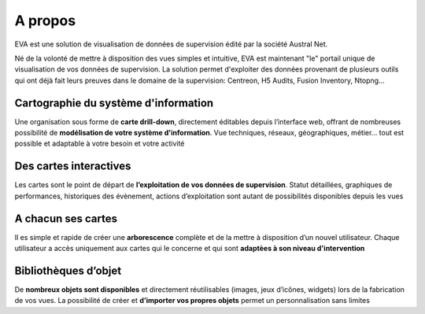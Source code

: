 ==========================
A propos
==========================

EVA est une solution de visualisation de données de supervision édité par la 
société Austral Net.

Né de la volonté de mettre à disposition des vues simples et intuitive, EVA est maintenant "le" portail unique de visualisation de vos données de supervision. La solution permet d'exploiter des données provenant de plusieurs outils qui ont déjà fait leurs preuves dans le domaine de la supervision: Centreon, H5 Audits, Fusion Inventory, Ntopng...


Cartographie du système d'information
=====================================

Une organisation sous forme de **carte drill-down**, directement éditables depuis l’interface web, offrant de nombreuses possibilité de **modélisation de votre système d'information**. Vue techniques, réseaux, géographiques, métier… tout est possible et adaptable à votre besoin et votre activité


Des cartes interactives
=======================

Les cartes sont le point de départ de **l’exploitation de vos données de supervision**. Statut détaillées, graphiques de performances, historiques des évènement, actions d’exploitation sont autant de possibilités disponibles depuis les vues


A chacun ses cartes
===================

Il es simple et rapide de créer une **arborescence** complète et de la mettre à disposition d’un nouvel utilisateur. Chaque utilisateur a accès uniquement aux cartes qui le concerne et qui sont **adaptèes à son niveau d'intervention**


Bibliothèques d’objet
=====================

De **nombreux objets sont disponibles** et directement réutilisables (images, jeux d’icônes, widgets) lors de la fabrication de vos vues. La possibilité de créer et **d’importer vos propres objets** permet un personnalisation sans limites

